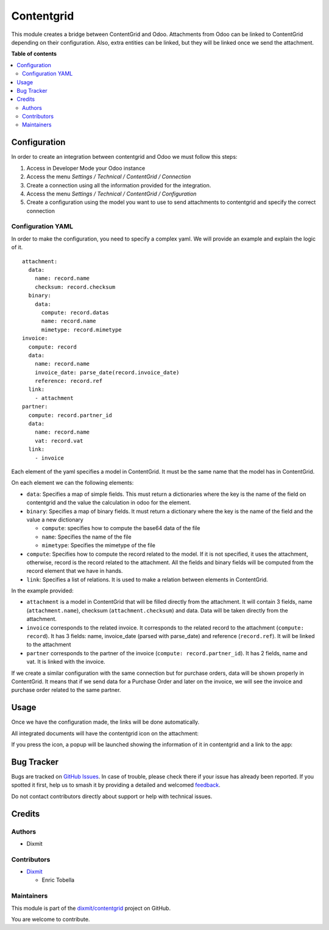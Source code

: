 ===========
Contentgrid
===========

.. 
   !!!!!!!!!!!!!!!!!!!!!!!!!!!!!!!!!!!!!!!!!!!!!!!!!!!!
   !! This file is generated by oca-gen-addon-readme !!
   !! changes will be overwritten.                   !!
   !!!!!!!!!!!!!!!!!!!!!!!!!!!!!!!!!!!!!!!!!!!!!!!!!!!!
   !! source digest: sha256:836531b69019b439cc3fc793f8175ed3c84c9e11cd53910212caa38929845d49
   !!!!!!!!!!!!!!!!!!!!!!!!!!!!!!!!!!!!!!!!!!!!!!!!!!!!

.. |badge1| image:: https://img.shields.io/badge/maturity-Beta-yellow.png
    :target: https://odoo-community.org/page/development-status
    :alt: Beta
.. |badge2| image:: https://img.shields.io/badge/licence-AGPL--3-blue.png
    :target: http://www.gnu.org/licenses/agpl-3.0-standalone.html
    :alt: License: AGPL-3
.. |badge3| image:: https://img.shields.io/badge/github-dixmit%2Fcontentgrid-lightgray.png?logo=github
    :target: https://github.com/dixmit/contentgrid/tree/18.0/contentgrid
    :alt: dixmit/contentgrid

|badge1| |badge2| |badge3|

This module creates a bridge between ContentGrid and Odoo. Attachments
from Odoo can be linked to ContentGrid depending on their configuration.
Also, extra entities can be linked, but they will be linked once we send
the attachment.

**Table of contents**

.. contents::
   :local:

Configuration
=============

In order to create an integration between contentgrid and Odoo we must
follow this steps:

1. Access in Developer Mode your Odoo instance
2. Access the menu *Settings / Technical / ContentGrid / Connection*
3. Create a connection using all the information provided for the
   integration.
4. Access the menu *Settings / Technical / ContentGrid / Configuration*
5. Create a configuration using the model you want to use to send
   attachments to contentgrid and specify the correct connection

Configuration YAML
------------------

In order to make the configuration, you need to specify a complex yaml.
We will provide an example and explain the logic of it.

::

   attachment:
     data:
       name: record.name
       checksum: record.checksum
     binary:
       data:
         compute: record.datas
         name: record.name
         mimetype: record.mimetype
   invoice:
     compute: record
     data:
       name: record.name
       invoice_date: parse_date(record.invoice_date)
       reference: record.ref
     link:
       - attachment
   partner:
     compute: record.partner_id
     data:
       name: record.name
       vat: record.vat
     link:
       - invoice

Each element of the yaml specifies a model in ContentGrid. It must be
the same name that the model has in ContentGrid.

On each element we can the following elements:

- ``data``: Specifies a map of simple fields. This must return a
  dictionaries where the key is the name of the field on contentgrid and
  the value the calculation in odoo for the element.
- ``binary``: Specifies a map of binary fields. It must return a
  dictionary where the key is the name of the field and the value a new
  dictionary

  - ``compute``: specifies how to compute the base64 data of the file
  - ``name``: Specifies the name of the file
  - ``mimetype``: Specifies the mimetype of the file

- ``compute``: Specifies how to compute the record related to the model.
  If it is not specified, it uses the attachment, otherwise, record is
  the record related to the attachment. All the fields and binary fields
  will be computed from the record element that we have in hands.
- ``link``: Specifies a list of relations. It is used to make a relation
  between elements in ContentGrid.

In the example provided:

- ``attachment`` is a model in ContentGrid that will be filled directly
  from the attachment. It will contain 3 fields, name
  (``attachment.name``), checksum (``attachment.checksum``) and data.
  Data will be taken directly from the attachment.
- ``invoice`` corresponds to the related invoice. It corresponds to the
  related record to the attachment (``compute: record``). It has 3
  fields: name, invoice_date (parsed with parse_date) and reference
  (``record.ref``). It will be linked to the attachment
- ``partner`` corresponds to the partner of the invoice
  (``compute: record.partner_id``). It has 2 fields, name and vat. It is
  linked with the invoice.

If we create a similar configuration with the same connection but for
purchase orders, data will be shown properly in ContentGrid. It means
that if we send data for a Purchase Order and later on the invoice, we
will see the invoice and purchase order related to the same partner.

Usage
=====

Once we have the configuration made, the links will be done
automatically.

All integrated documents will have the contentgrid icon on the
attachment:

|ContentGrid Attachment|

If you press the icon, a popup will be launched showing the information
of it in contentgrid and a link to the app:

|ContentGrid Popup|

.. |ContentGrid Attachment| image:: https://raw.githubusercontent.com/dixmit/contentgrid/18.0/contentgrid/static/img/contentgrid_attachment.png
.. |ContentGrid Popup| image:: https://raw.githubusercontent.com/dixmit/contentgrid/18.0/contentgrid/static/img/contentgrid_popup.png

Bug Tracker
===========

Bugs are tracked on `GitHub Issues <https://github.com/dixmit/contentgrid/issues>`_.
In case of trouble, please check there if your issue has already been reported.
If you spotted it first, help us to smash it by providing a detailed and welcomed
`feedback <https://github.com/dixmit/contentgrid/issues/new?body=module:%20contentgrid%0Aversion:%2018.0%0A%0A**Steps%20to%20reproduce**%0A-%20...%0A%0A**Current%20behavior**%0A%0A**Expected%20behavior**>`_.

Do not contact contributors directly about support or help with technical issues.

Credits
=======

Authors
-------

* Dixmit

Contributors
------------

- `Dixmit <https://www.dixmit.com>`__

  - Enric Tobella

Maintainers
-----------

This module is part of the `dixmit/contentgrid <https://github.com/dixmit/contentgrid/tree/18.0/contentgrid>`_ project on GitHub.

You are welcome to contribute.
